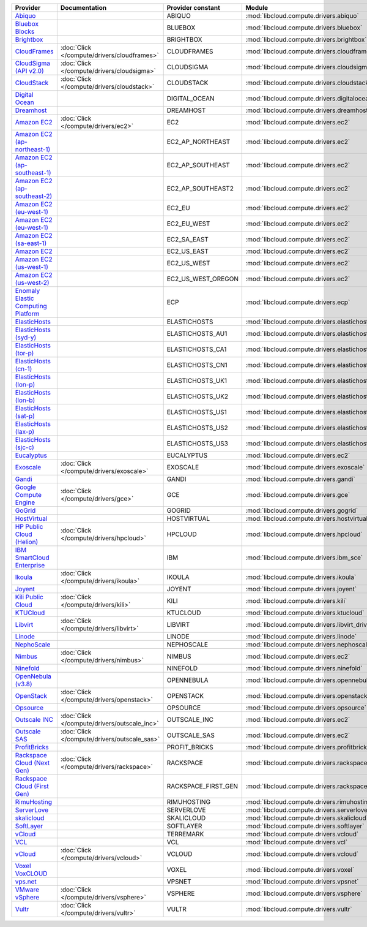 ===================================== ============================================ =================== ============================================== ====================================
Provider                              Documentation                                Provider constant   Module                                         Class Name                          
===================================== ============================================ =================== ============================================== ====================================
`Abiquo`_                                                                          ABIQUO              :mod:`libcloud.compute.drivers.abiquo`         :class:`AbiquoNodeDriver`           
`Bluebox Blocks`_                                                                  BLUEBOX             :mod:`libcloud.compute.drivers.bluebox`        :class:`BlueboxNodeDriver`          
`Brightbox`_                                                                       BRIGHTBOX           :mod:`libcloud.compute.drivers.brightbox`      :class:`BrightboxNodeDriver`        
`CloudFrames`_                        :doc:`Click </compute/drivers/cloudframes>`  CLOUDFRAMES         :mod:`libcloud.compute.drivers.cloudframes`    :class:`CloudFramesNodeDriver`      
`CloudSigma (API v2.0)`_              :doc:`Click </compute/drivers/cloudsigma>`   CLOUDSIGMA          :mod:`libcloud.compute.drivers.cloudsigma`     :class:`CloudSigmaNodeDriver`       
`CloudStack`_                         :doc:`Click </compute/drivers/cloudstack>`   CLOUDSTACK          :mod:`libcloud.compute.drivers.cloudstack`     :class:`CloudStackNodeDriver`       
`Digital Ocean`_                                                                   DIGITAL_OCEAN       :mod:`libcloud.compute.drivers.digitalocean`   :class:`DigitalOceanNodeDriver`     
`Dreamhost`_                                                                       DREAMHOST           :mod:`libcloud.compute.drivers.dreamhost`      :class:`DreamhostNodeDriver`        
`Amazon EC2`_                         :doc:`Click </compute/drivers/ec2>`          EC2                 :mod:`libcloud.compute.drivers.ec2`            :class:`EC2NodeDriver`              
`Amazon EC2 (ap-northeast-1)`_                                                     EC2_AP_NORTHEAST    :mod:`libcloud.compute.drivers.ec2`            :class:`EC2APNENodeDriver`          
`Amazon EC2 (ap-southeast-1)`_                                                     EC2_AP_SOUTHEAST    :mod:`libcloud.compute.drivers.ec2`            :class:`EC2APSENodeDriver`          
`Amazon EC2 (ap-southeast-2)`_                                                     EC2_AP_SOUTHEAST2   :mod:`libcloud.compute.drivers.ec2`            :class:`EC2APSESydneyNodeDriver`    
`Amazon EC2 (eu-west-1)`_                                                          EC2_EU              :mod:`libcloud.compute.drivers.ec2`            :class:`EC2EUNodeDriver`            
`Amazon EC2 (eu-west-1)`_                                                          EC2_EU_WEST         :mod:`libcloud.compute.drivers.ec2`            :class:`EC2EUNodeDriver`            
`Amazon EC2 (sa-east-1)`_                                                          EC2_SA_EAST         :mod:`libcloud.compute.drivers.ec2`            :class:`EC2SAEastNodeDriver`        
`Amazon EC2`_                                                                      EC2_US_EAST         :mod:`libcloud.compute.drivers.ec2`            :class:`EC2NodeDriver`              
`Amazon EC2 (us-west-1)`_                                                          EC2_US_WEST         :mod:`libcloud.compute.drivers.ec2`            :class:`EC2USWestNodeDriver`        
`Amazon EC2 (us-west-2)`_                                                          EC2_US_WEST_OREGON  :mod:`libcloud.compute.drivers.ec2`            :class:`EC2USWestOregonNodeDriver`  
`Enomaly Elastic Computing Platform`_                                              ECP                 :mod:`libcloud.compute.drivers.ecp`            :class:`ECPNodeDriver`              
`ElasticHosts`_                                                                    ELASTICHOSTS        :mod:`libcloud.compute.drivers.elastichosts`   :class:`ElasticHostsNodeDriver`     
`ElasticHosts (syd-y)`_                                                            ELASTICHOSTS_AU1    :mod:`libcloud.compute.drivers.elastichosts`   :class:`ElasticHostsAU1NodeDriver`  
`ElasticHosts (tor-p)`_                                                            ELASTICHOSTS_CA1    :mod:`libcloud.compute.drivers.elastichosts`   :class:`ElasticHostsCA1NodeDriver`  
`ElasticHosts (cn-1)`_                                                             ELASTICHOSTS_CN1    :mod:`libcloud.compute.drivers.elastichosts`   :class:`ElasticHostsCN1NodeDriver`  
`ElasticHosts (lon-p)`_                                                            ELASTICHOSTS_UK1    :mod:`libcloud.compute.drivers.elastichosts`   :class:`ElasticHostsUK1NodeDriver`  
`ElasticHosts (lon-b)`_                                                            ELASTICHOSTS_UK2    :mod:`libcloud.compute.drivers.elastichosts`   :class:`ElasticHostsUK2NodeDriver`  
`ElasticHosts (sat-p)`_                                                            ELASTICHOSTS_US1    :mod:`libcloud.compute.drivers.elastichosts`   :class:`ElasticHostsUS1NodeDriver`  
`ElasticHosts (lax-p)`_                                                            ELASTICHOSTS_US2    :mod:`libcloud.compute.drivers.elastichosts`   :class:`ElasticHostsUS2NodeDriver`  
`ElasticHosts (sjc-c)`_                                                            ELASTICHOSTS_US3    :mod:`libcloud.compute.drivers.elastichosts`   :class:`ElasticHostsUS3NodeDriver`  
`Eucalyptus`_                                                                      EUCALYPTUS          :mod:`libcloud.compute.drivers.ec2`            :class:`EucNodeDriver`              
`Exoscale`_                           :doc:`Click </compute/drivers/exoscale>`     EXOSCALE            :mod:`libcloud.compute.drivers.exoscale`       :class:`ExoscaleNodeDriver`         
`Gandi`_                                                                           GANDI               :mod:`libcloud.compute.drivers.gandi`          :class:`GandiNodeDriver`            
`Google Compute Engine`_              :doc:`Click </compute/drivers/gce>`          GCE                 :mod:`libcloud.compute.drivers.gce`            :class:`GCENodeDriver`              
`GoGrid`_                                                                          GOGRID              :mod:`libcloud.compute.drivers.gogrid`         :class:`GoGridNodeDriver`           
`HostVirtual`_                                                                     HOSTVIRTUAL         :mod:`libcloud.compute.drivers.hostvirtual`    :class:`HostVirtualNodeDriver`      
`HP Public Cloud (Helion)`_           :doc:`Click </compute/drivers/hpcloud>`      HPCLOUD             :mod:`libcloud.compute.drivers.hpcloud`        :class:`HPCloudNodeDriver`          
`IBM SmartCloud Enterprise`_                                                       IBM                 :mod:`libcloud.compute.drivers.ibm_sce`        :class:`IBMNodeDriver`              
`Ikoula`_                             :doc:`Click </compute/drivers/ikoula>`       IKOULA              :mod:`libcloud.compute.drivers.ikoula`         :class:`IkoulaNodeDriver`           
`Joyent`_                                                                          JOYENT              :mod:`libcloud.compute.drivers.joyent`         :class:`JoyentNodeDriver`           
`Kili Public Cloud`_                  :doc:`Click </compute/drivers/kili>`         KILI                :mod:`libcloud.compute.drivers.kili`           :class:`KiliCloudNodeDriver`        
`KTUCloud`_                                                                        KTUCLOUD            :mod:`libcloud.compute.drivers.ktucloud`       :class:`KTUCloudNodeDriver`         
`Libvirt`_                            :doc:`Click </compute/drivers/libvirt>`      LIBVIRT             :mod:`libcloud.compute.drivers.libvirt_driver` :class:`LibvirtNodeDriver`          
`Linode`_                                                                          LINODE              :mod:`libcloud.compute.drivers.linode`         :class:`LinodeNodeDriver`           
`NephoScale`_                                                                      NEPHOSCALE          :mod:`libcloud.compute.drivers.nephoscale`     :class:`NephoscaleNodeDriver`       
`Nimbus`_                             :doc:`Click </compute/drivers/nimbus>`       NIMBUS              :mod:`libcloud.compute.drivers.ec2`            :class:`NimbusNodeDriver`           
`Ninefold`_                                                                        NINEFOLD            :mod:`libcloud.compute.drivers.ninefold`       :class:`NinefoldNodeDriver`         
`OpenNebula (v3.8)`_                                                               OPENNEBULA          :mod:`libcloud.compute.drivers.opennebula`     :class:`OpenNebulaNodeDriver`       
`OpenStack`_                          :doc:`Click </compute/drivers/openstack>`    OPENSTACK           :mod:`libcloud.compute.drivers.openstack`      :class:`OpenStackNodeDriver`        
`Opsource`_                                                                        OPSOURCE            :mod:`libcloud.compute.drivers.opsource`       :class:`OpsourceNodeDriver`         
`Outscale INC`_                       :doc:`Click </compute/drivers/outscale_inc>` OUTSCALE_INC        :mod:`libcloud.compute.drivers.ec2`            :class:`OutscaleINCNodeDriver`      
`Outscale SAS`_                       :doc:`Click </compute/drivers/outscale_sas>` OUTSCALE_SAS        :mod:`libcloud.compute.drivers.ec2`            :class:`OutscaleSASNodeDriver`      
`ProfitBricks`_                                                                    PROFIT_BRICKS       :mod:`libcloud.compute.drivers.profitbricks`   :class:`ProfitBricksNodeDriver`     
`Rackspace Cloud (Next Gen)`_         :doc:`Click </compute/drivers/rackspace>`    RACKSPACE           :mod:`libcloud.compute.drivers.rackspace`      :class:`RackspaceNodeDriver`        
`Rackspace Cloud (First Gen)`_                                                     RACKSPACE_FIRST_GEN :mod:`libcloud.compute.drivers.rackspace`      :class:`RackspaceFirstGenNodeDriver`
`RimuHosting`_                                                                     RIMUHOSTING         :mod:`libcloud.compute.drivers.rimuhosting`    :class:`RimuHostingNodeDriver`      
`ServerLove`_                                                                      SERVERLOVE          :mod:`libcloud.compute.drivers.serverlove`     :class:`ServerLoveNodeDriver`       
`skalicloud`_                                                                      SKALICLOUD          :mod:`libcloud.compute.drivers.skalicloud`     :class:`SkaliCloudNodeDriver`       
`SoftLayer`_                                                                       SOFTLAYER           :mod:`libcloud.compute.drivers.softlayer`      :class:`SoftLayerNodeDriver`        
`vCloud`_                                                                          TERREMARK           :mod:`libcloud.compute.drivers.vcloud`         :class:`TerremarkDriver`            
`VCL`_                                                                             VCL                 :mod:`libcloud.compute.drivers.vcl`            :class:`VCLNodeDriver`              
`vCloud`_                             :doc:`Click </compute/drivers/vcloud>`       VCLOUD              :mod:`libcloud.compute.drivers.vcloud`         :class:`VCloudNodeDriver`           
`Voxel VoxCLOUD`_                                                                  VOXEL               :mod:`libcloud.compute.drivers.voxel`          :class:`VoxelNodeDriver`            
`vps.net`_                                                                         VPSNET              :mod:`libcloud.compute.drivers.vpsnet`         :class:`VPSNetNodeDriver`           
`VMware vSphere`_                     :doc:`Click </compute/drivers/vsphere>`      VSPHERE             :mod:`libcloud.compute.drivers.vsphere`        :class:`VSphereNodeDriver`          
`Vultr`_                              :doc:`Click </compute/drivers/vultr>`        VULTR               :mod:`libcloud.compute.drivers.vultr`          :class:`VultrNodeDriver`            
===================================== ============================================ =================== ============================================== ====================================

.. _`Abiquo`: http://www.abiquo.com/
.. _`Bluebox Blocks`: http://bluebox.net
.. _`Brightbox`: http://www.brightbox.co.uk/
.. _`CloudFrames`: http://www.cloudframes.net/
.. _`CloudSigma (API v2.0)`: http://www.cloudsigma.com/
.. _`CloudStack`: http://cloudstack.org/
.. _`Digital Ocean`: https://www.digitalocean.com
.. _`Dreamhost`: http://dreamhost.com/
.. _`Amazon EC2`: http://aws.amazon.com/ec2/
.. _`Amazon EC2 (ap-northeast-1)`: http://aws.amazon.com/ec2/
.. _`Amazon EC2 (ap-southeast-1)`: http://aws.amazon.com/ec2/
.. _`Amazon EC2 (ap-southeast-2)`: http://aws.amazon.com/ec2/
.. _`Amazon EC2 (eu-west-1)`: http://aws.amazon.com/ec2/
.. _`Amazon EC2 (eu-west-1)`: http://aws.amazon.com/ec2/
.. _`Amazon EC2 (sa-east-1)`: http://aws.amazon.com/ec2/
.. _`Amazon EC2`: http://aws.amazon.com/ec2/
.. _`Amazon EC2 (us-west-1)`: http://aws.amazon.com/ec2/
.. _`Amazon EC2 (us-west-2)`: http://aws.amazon.com/ec2/
.. _`Enomaly Elastic Computing Platform`: http://www.enomaly.com/
.. _`ElasticHosts`: http://www.elastichosts.com/
.. _`ElasticHosts (syd-y)`: http://www.elastichosts.com/
.. _`ElasticHosts (tor-p)`: http://www.elastichosts.com/
.. _`ElasticHosts (cn-1)`: http://www.elastichosts.com/
.. _`ElasticHosts (lon-p)`: http://www.elastichosts.com/
.. _`ElasticHosts (lon-b)`: http://www.elastichosts.com/
.. _`ElasticHosts (sat-p)`: http://www.elastichosts.com/
.. _`ElasticHosts (lax-p)`: http://www.elastichosts.com/
.. _`ElasticHosts (sjc-c)`: http://www.elastichosts.com/
.. _`Eucalyptus`: http://www.eucalyptus.com/
.. _`Exoscale`: https://www.exoscale.ch/
.. _`Gandi`: http://www.gandi.net/
.. _`Google Compute Engine`: https://cloud.google.com/
.. _`GoGrid`: http://www.gogrid.com/
.. _`HostVirtual`: https://www.hostvirtual.com
.. _`HP Public Cloud (Helion)`: http://www.hpcloud.com/
.. _`IBM SmartCloud Enterprise`: http://ibm.com/services/us/en/cloud-enterprise/
.. _`Ikoula`: http://express.ikoula.co.uk/cloudstack
.. _`Joyent`: http://www.joyentcloud.com
.. _`Kili Public Cloud`: http://kili.io/
.. _`KTUCloud`: https://ucloudbiz.olleh.com/
.. _`Libvirt`: http://libvirt.org/
.. _`Linode`: http://www.linode.com/
.. _`NephoScale`: http://www.nephoscale.com
.. _`Nimbus`: http://www.nimbusproject.org/
.. _`Ninefold`: http://ninefold.com/
.. _`OpenNebula (v3.8)`: http://opennebula.org/
.. _`OpenStack`: http://openstack.org/
.. _`Opsource`: http://www.opsource.net/
.. _`Outscale INC`: http://www.outscale.com
.. _`Outscale SAS`: http://www.outscale.com
.. _`ProfitBricks`: http://www.profitbricks.com
.. _`Rackspace Cloud (Next Gen)`: http://www.rackspace.com
.. _`Rackspace Cloud (First Gen)`: http://www.rackspace.com
.. _`RimuHosting`: http://rimuhosting.com/
.. _`ServerLove`: http://www.serverlove.com/
.. _`skalicloud`: http://www.skalicloud.com/
.. _`SoftLayer`: http://www.softlayer.com/
.. _`vCloud`: http://www.vmware.com/products/vcloud/
.. _`VCL`: http://incubator.apache.org/vcl/
.. _`vCloud`: http://www.vmware.com/products/vcloud/
.. _`Voxel VoxCLOUD`: http://www.voxel.net/
.. _`vps.net`: http://vps.net/
.. _`VMware vSphere`: http://www.vmware.com/products/vsphere/
.. _`Vultr`: https://www.vultr.com
